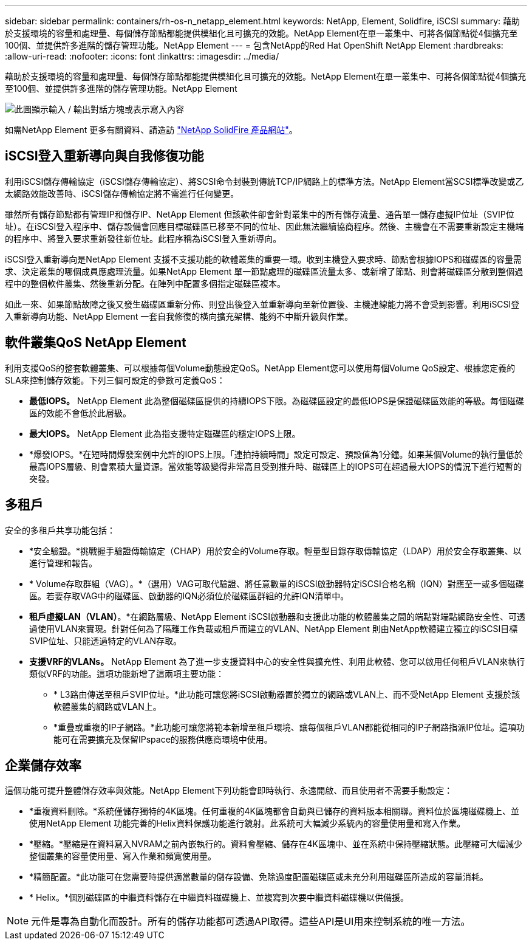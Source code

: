 ---
sidebar: sidebar 
permalink: containers/rh-os-n_netapp_element.html 
keywords: NetApp, Element, Solidfire, iSCSI 
summary: 藉助於支援環境的容量和處理量、每個儲存節點都能提供模組化且可擴充的效能。NetApp Element在單一叢集中、可將各個節點從4個擴充至100個、並提供許多進階的儲存管理功能。NetApp Element 
---
= 包含NetApp的Red Hat OpenShift NetApp Element
:hardbreaks:
:allow-uri-read: 
:nofooter: 
:icons: font
:linkattrs: 
:imagesdir: ../media/


[role="lead"]
藉助於支援環境的容量和處理量、每個儲存節點都能提供模組化且可擴充的效能。NetApp Element在單一叢集中、可將各個節點從4個擴充至100個、並提供許多進階的儲存管理功能。NetApp Element

image:redhat_openshift_image64.jpg["此圖顯示輸入 / 輸出對話方塊或表示寫入內容"]

如需NetApp Element 更多有關資料、請造訪 https://www.netapp.com/data-storage/solidfire/["NetApp SolidFire 產品網站"^]。



== iSCSI登入重新導向與自我修復功能

利用iSCSI儲存傳輸協定（iSCSI儲存傳輸協定）、將SCSI命令封裝到傳統TCP/IP網路上的標準方法。NetApp Element當SCSI標準改變或乙太網路效能改善時、iSCSI儲存傳輸協定將不需進行任何變更。

雖然所有儲存節點都有管理IP和儲存IP、NetApp Element 但該軟件卻會針對叢集中的所有儲存流量、通告單一儲存虛擬IP位址（SVIP位址）。在iSCSI登入程序中、儲存設備會回應目標磁碟區已移至不同的位址、因此無法繼續協商程序。然後、主機會在不需要重新設定主機端的程序中、將登入要求重新發往新位址。此程序稱為iSCSI登入重新導向。

iSCSI登入重新導向是NetApp Element 支援不支援功能的軟體叢集的重要一環。收到主機登入要求時、節點會根據IOPS和磁碟區的容量需求、決定叢集的哪個成員應處理流量。如果NetApp Element 單一節點處理的磁碟區流量太多、或新增了節點、則會將磁碟區分散到整個過程中的整個軟件叢集、然後重新分配。在陣列中配置多個指定磁碟區複本。

如此一來、如果節點故障之後又發生磁碟區重新分佈、則登出後登入並重新導向至新位置後、主機連線能力將不會受到影響。利用iSCSI登入重新導向功能、NetApp Element 一套自我修復的橫向擴充架構、能夠不中斷升級與作業。



== 軟件叢集QoS NetApp Element

利用支援QoS的整套軟體叢集、可以根據每個Volume動態設定QoS。NetApp Element您可以使用每個Volume QoS設定、根據您定義的SLA來控制儲存效能。下列三個可設定的參數可定義QoS：

* *最低IOPS。* NetApp Element 此為整個磁碟區提供的持續IOPS下限。為磁碟區設定的最低IOPS是保證磁碟區效能的等級。每個磁碟區的效能不會低於此層級。
* *最大IOPS。* NetApp Element 此為指支援特定磁碟區的穩定IOPS上限。
* *爆發IOPS。*在短時間爆發案例中允許的IOPS上限。「連拍持續時間」設定可設定、預設值為1分鐘。如果某個Volume的執行量低於最高IOPS層級、則會累積大量資源。當效能等級變得非常高且受到推升時、磁碟區上的IOPS可在超過最大IOPS的情況下進行短暫的突發。




== 多租戶

安全的多租戶共享功能包括：

* *安全驗證。*挑戰握手驗證傳輸協定（CHAP）用於安全的Volume存取。輕量型目錄存取傳輸協定（LDAP）用於安全存取叢集、以進行管理和報告。
* * Volume存取群組（VAG）。*（選用）VAG可取代驗證、將任意數量的iSCSI啟動器特定iSCSI合格名稱（IQN）對應至一或多個磁碟區。若要存取VAG中的磁碟區、啟動器的IQN必須位於磁碟區群組的允許IQN清單中。
* *租戶虛擬LAN（VLAN）*。*在網路層級、NetApp Element iSCSI啟動器和支援此功能的軟體叢集之間的端點對端點網路安全性、可透過使用VLAN來實現。針對任何為了隔離工作負載或租戶而建立的VLAN、NetApp Element 則由NetApp軟體建立獨立的iSCSI目標SVIP位址、只能透過特定的VLAN存取。
* *支援VRF的VLANs。* NetApp Element 為了進一步支援資料中心的安全性與擴充性、利用此軟體、您可以啟用任何租戶VLAN來執行類似VRF的功能。這項功能新增了這兩項主要功能：
+
** * L3路由傳送至租戶SVIP位址。*此功能可讓您將iSCSI啟動器置於獨立的網路或VLAN上、而不受NetApp Element 支援於該軟體叢集的網路或VLAN上。
** *重疊或重複的IP子網路。*此功能可讓您將範本新增至租戶環境、讓每個租戶VLAN都能從相同的IP子網路指派IP位址。這項功能可在需要擴充及保留IPspace的服務供應商環境中使用。






== 企業儲存效率

這個功能可提升整體儲存效率與效能。NetApp Element下列功能會即時執行、永遠開啟、而且使用者不需要手動設定：

* *重複資料刪除。*系統僅儲存獨特的4K區塊。任何重複的4K區塊都會自動與已儲存的資料版本相關聯。資料位於區塊磁碟機上、並使用NetApp Element 功能完善的Helix資料保護功能進行鏡射。此系統可大幅減少系統內的容量使用量和寫入作業。
* *壓縮。*壓縮是在資料寫入NVRAM之前內嵌執行的。資料會壓縮、儲存在4K區塊中、並在系統中保持壓縮狀態。此壓縮可大幅減少整個叢集的容量使用量、寫入作業和頻寬使用量。
* *精簡配置。*此功能可在您需要時提供適當數量的儲存設備、免除過度配置磁碟區或未充分利用磁碟區所造成的容量消耗。
* * Helix。*個別磁碟區的中繼資料儲存在中繼資料磁碟機上、並複寫到次要中繼資料磁碟機以供備援。



NOTE: 元件是專為自動化而設計。所有的儲存功能都可透過API取得。這些API是UI用來控制系統的唯一方法。
